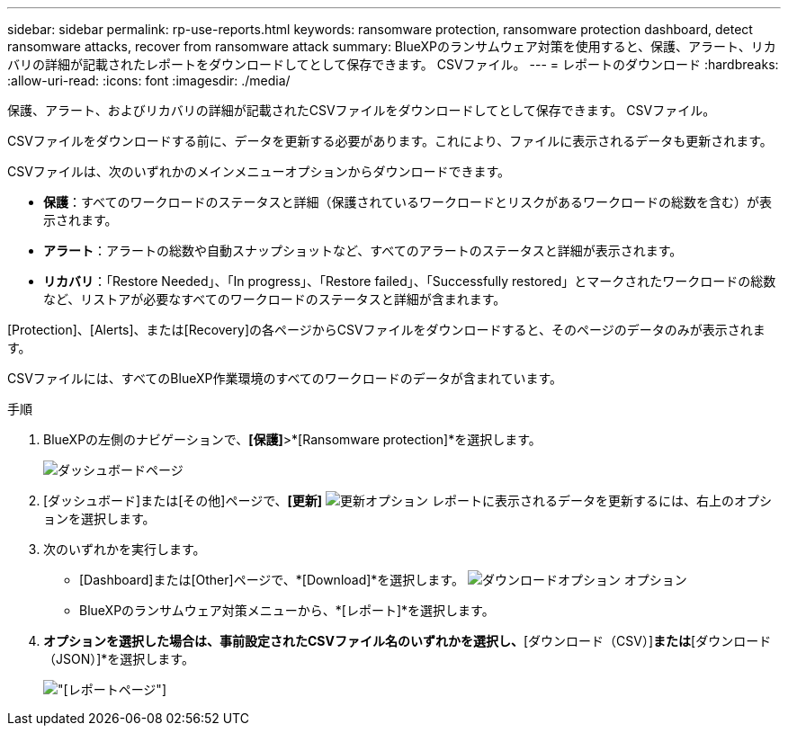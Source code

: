 ---
sidebar: sidebar 
permalink: rp-use-reports.html 
keywords: ransomware protection, ransomware protection dashboard, detect ransomware attacks, recover from ransomware attack 
summary: BlueXPのランサムウェア対策を使用すると、保護、アラート、リカバリの詳細が記載されたレポートをダウンロードしてとして保存できます。 CSVファイル。 
---
= レポートのダウンロード
:hardbreaks:
:allow-uri-read: 
:icons: font
:imagesdir: ./media/


[role="lead"]
保護、アラート、およびリカバリの詳細が記載されたCSVファイルをダウンロードしてとして保存できます。 CSVファイル。

CSVファイルをダウンロードする前に、データを更新する必要があります。これにより、ファイルに表示されるデータも更新されます。

CSVファイルは、次のいずれかのメインメニューオプションからダウンロードできます。

* *保護*：すべてのワークロードのステータスと詳細（保護されているワークロードとリスクがあるワークロードの総数を含む）が表示されます。
* *アラート*：アラートの総数や自動スナップショットなど、すべてのアラートのステータスと詳細が表示されます。
* *リカバリ*：「Restore Needed」、「In progress」、「Restore failed」、「Successfully restored」とマークされたワークロードの総数など、リストアが必要なすべてのワークロードのステータスと詳細が含まれます。


[Protection]、[Alerts]、または[Recovery]の各ページからCSVファイルをダウンロードすると、そのページのデータのみが表示されます。

CSVファイルには、すべてのBlueXP作業環境のすべてのワークロードのデータが含まれています。

.手順
. BlueXPの左側のナビゲーションで、*[保護]*>*[Ransomware protection]*を選択します。
+
image:screen-dashboard.png["ダッシュボードページ"]

. [ダッシュボード]または[その他]ページで、*[更新]* image:button-refresh.png["更新オプション"] レポートに表示されるデータを更新するには、右上のオプションを選択します。
. 次のいずれかを実行します。
+
** [Dashboard]または[Other]ページで、*[Download]*を選択します。 image:button-download.png["ダウンロードオプション"] オプション
** BlueXPのランサムウェア対策メニューから、*[レポート]*を選択します。


. [レポート]*オプションを選択した場合は、事前設定されたCSVファイル名のいずれかを選択し、*[ダウンロード（CSV）]*または*[ダウンロード（JSON）]*を選択します。
+
image:screen-reports.png["[レポート]ページ"]


